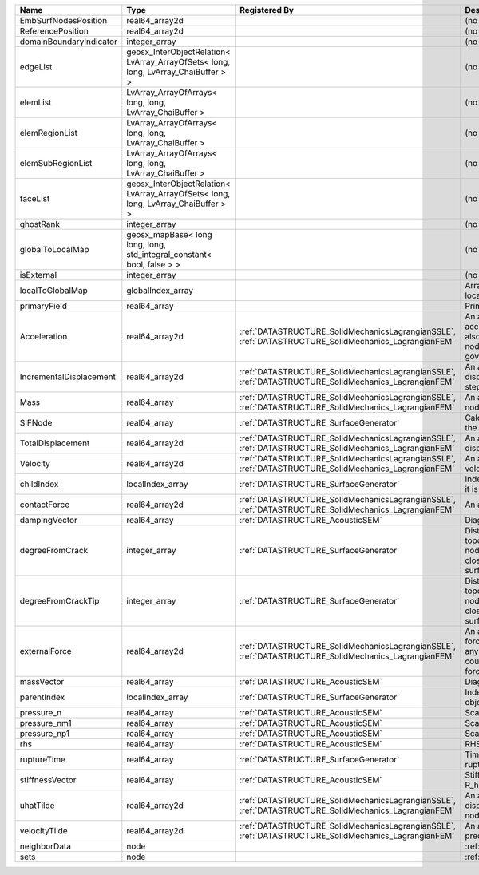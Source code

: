 

======================= ================================================================================== ==================================================================================================== ================================================================================================================================================================ 
Name                    Type                                                                               Registered By                                                                                        Description                                                                                                                                                      
======================= ================================================================================== ==================================================================================================== ================================================================================================================================================================ 
EmbSurfNodesPosition    real64_array2d                                                                                                                                                                          (no description available)                                                                                                                                       
ReferencePosition       real64_array2d                                                                                                                                                                          (no description available)                                                                                                                                       
domainBoundaryIndicator integer_array                                                                                                                                                                           (no description available)                                                                                                                                       
edgeList                geosx_InterObjectRelation< LvArray_ArrayOfSets< long, long, LvArray_ChaiBuffer > >                                                                                                      (no description available)                                                                                                                                       
elemList                LvArray_ArrayOfArrays< long, long, LvArray_ChaiBuffer >                                                                                                                                 (no description available)                                                                                                                                       
elemRegionList          LvArray_ArrayOfArrays< long, long, LvArray_ChaiBuffer >                                                                                                                                 (no description available)                                                                                                                                       
elemSubRegionList       LvArray_ArrayOfArrays< long, long, LvArray_ChaiBuffer >                                                                                                                                 (no description available)                                                                                                                                       
faceList                geosx_InterObjectRelation< LvArray_ArrayOfSets< long, long, LvArray_ChaiBuffer > >                                                                                                      (no description available)                                                                                                                                       
ghostRank               integer_array                                                                                                                                                                           (no description available)                                                                                                                                       
globalToLocalMap        geosx_mapBase< long long, long, std_integral_constant< bool, false > >                                                                                                                  (no description available)                                                                                                                                       
isExternal              integer_array                                                                                                                                                                           (no description available)                                                                                                                                       
localToGlobalMap        globalIndex_array                                                                                                                                                                       Array that contains a map from localIndex to globalIndex.                                                                                                        
primaryField            real64_array                                                                                                                                                                            Primary field variable                                                                                                                                           
Acceleration            real64_array2d                                                                     :ref:`DATASTRUCTURE_SolidMechanicsLagrangianSSLE`, :ref:`DATASTRUCTURE_SolidMechanics_LagrangianFEM` An array that holds the current acceleration on the nodes. This array also is used to hold the summation of nodal forces resulting from the governing equations. 
IncrementalDisplacement real64_array2d                                                                     :ref:`DATASTRUCTURE_SolidMechanicsLagrangianSSLE`, :ref:`DATASTRUCTURE_SolidMechanics_LagrangianFEM` An array that holds the incremental displacements for the current time step on the nodes.                                                                        
Mass                    real64_array                                                                       :ref:`DATASTRUCTURE_SolidMechanicsLagrangianSSLE`, :ref:`DATASTRUCTURE_SolidMechanics_LagrangianFEM` An array that holds the mass on the nodes.                                                                                                                       
SIFNode                 real64_array                                                                       :ref:`DATASTRUCTURE_SurfaceGenerator`                                                                Calculated Stress Intensity Factor on the node.                                                                                                                  
TotalDisplacement       real64_array2d                                                                     :ref:`DATASTRUCTURE_SolidMechanicsLagrangianSSLE`, :ref:`DATASTRUCTURE_SolidMechanics_LagrangianFEM` An array that holds the total displacements on the nodes.                                                                                                        
Velocity                real64_array2d                                                                     :ref:`DATASTRUCTURE_SolidMechanicsLagrangianSSLE`, :ref:`DATASTRUCTURE_SolidMechanics_LagrangianFEM` An array that holds the current velocity on the nodes.                                                                                                           
childIndex              localIndex_array                                                                   :ref:`DATASTRUCTURE_SurfaceGenerator`                                                                Index of child within the mesh object it is registered on.                                                                                                       
contactForce            real64_array2d                                                                     :ref:`DATASTRUCTURE_SolidMechanicsLagrangianSSLE`, :ref:`DATASTRUCTURE_SolidMechanics_LagrangianFEM` An array that holds the contact force.                                                                                                                           
dampingVector           real64_array                                                                       :ref:`DATASTRUCTURE_AcousticSEM`                                                                     Diagonal Damping Matrix.                                                                                                                                         
degreeFromCrack         integer_array                                                                      :ref:`DATASTRUCTURE_SurfaceGenerator`                                                                Distance to the crack in terms of topological distance. (i.e. how many nodes are along the path to the closest node that is on the crack surface.                
degreeFromCrackTip      integer_array                                                                      :ref:`DATASTRUCTURE_SurfaceGenerator`                                                                Distance to the crack tip in terms of topological distance. (i.e. how many nodes are along the path to the closest node that is on the crack surface.            
externalForce           real64_array2d                                                                     :ref:`DATASTRUCTURE_SolidMechanicsLagrangianSSLE`, :ref:`DATASTRUCTURE_SolidMechanics_LagrangianFEM` An array that holds the external forces on the nodes. This includes any boundary conditions as well as coupling forces such as hydraulic forces.                 
massVector              real64_array                                                                       :ref:`DATASTRUCTURE_AcousticSEM`                                                                     Diagonal Mass Matrix.                                                                                                                                            
parentIndex             localIndex_array                                                                   :ref:`DATASTRUCTURE_SurfaceGenerator`                                                                Index of parent within the mesh object it is registered on.                                                                                                      
pressure_n              real64_array                                                                       :ref:`DATASTRUCTURE_AcousticSEM`                                                                     Scalar pressure at time n.                                                                                                                                       
pressure_nm1            real64_array                                                                       :ref:`DATASTRUCTURE_AcousticSEM`                                                                     Scalar pressure at time n-1.                                                                                                                                     
pressure_np1            real64_array                                                                       :ref:`DATASTRUCTURE_AcousticSEM`                                                                     Scalar pressure at time n+1.                                                                                                                                     
rhs                     real64_array                                                                       :ref:`DATASTRUCTURE_AcousticSEM`                                                                     RHS                                                                                                                                                              
ruptureTime             real64_array                                                                       :ref:`DATASTRUCTURE_SurfaceGenerator`                                                                Time that the object was ruptured/split.                                                                                                                         
stiffnessVector         real64_array                                                                       :ref:`DATASTRUCTURE_AcousticSEM`                                                                     Stiffness vector contains R_h*Pressure_n.                                                                                                                        
uhatTilde               real64_array2d                                                                     :ref:`DATASTRUCTURE_SolidMechanicsLagrangianSSLE`, :ref:`DATASTRUCTURE_SolidMechanics_LagrangianFEM` An array that holds the incremental displacement predictors on the nodes.                                                                                        
velocityTilde           real64_array2d                                                                     :ref:`DATASTRUCTURE_SolidMechanicsLagrangianSSLE`, :ref:`DATASTRUCTURE_SolidMechanics_LagrangianFEM` An array that holds the velocity predictors on the nodes.                                                                                                        
neighborData            node                                                                                                                                                                                    :ref:`DATASTRUCTURE_neighborData`                                                                                                                                
sets                    node                                                                                                                                                                                    :ref:`DATASTRUCTURE_sets`                                                                                                                                        
======================= ================================================================================== ==================================================================================================== ================================================================================================================================================================ 


